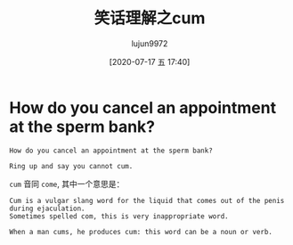 #+TITLE: 笑话理解之cum
#+AUTHOR: lujun9972
#+TAGS: 英文必须死
#+DATE: [2020-07-17 五 17:40]
#+LANGUAGE:  zh-CN
#+STARTUP:  inlineimages
#+OPTIONS:  H:6 num:nil toc:t \n:nil ::t |:t ^:nil -:nil f:t *:t <:nil

* How do you cancel an appointment at the sperm bank?
#+begin_example
  How do you cancel an appointment at the sperm bank?

  Ring up and say you cannot cum.
#+end_example

=cum= 音同 =come=, 其中一个意思是：
#+begin_example
  Cum is a vulgar slang word for the liquid that comes out of the penis during ejaculation.
  Sometimes spelled com, this is very inappropriate word.

  When a man cums, he produces cum: this word can be a noun or verb.
#+end_example

